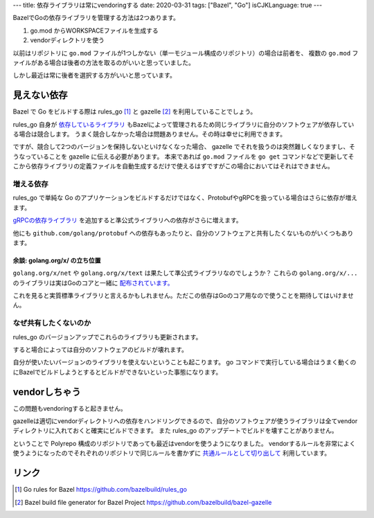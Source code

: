 ---
title: 依存ライブラリは常にvendoringする
date: 2020-03-31
tags: ["Bazel", "Go"]
isCJKLanguage: true
---

BazelでGoの依存ライブラリを管理する方法は2つあります。

#. go.mod からWORKSPACEファイルを生成する
#. vendorディレクトリを使う

以前はリポジトリに ``go.mod`` ファイルが1つしかない（単一モジュール構成のリポジトリ）の場合は前者を、
複数の ``go.mod`` ファイルがある場合は後者の方法を取るのがいいと思っていました。

しかし最近は常に後者を選択する方がいいと思っています。

見えない依存
================

Bazel で Go をビルドする際は rules_go [#rulesgo]_ と gazelle [#gazelle]_ を利用していることでしょう。

rules_go 自身が `依存しているライブラリ <https://github.com/bazelbuild/rules_go/blob/4a42b4092abdc60d14419a79afaec3659fbceb26/go/workspace.rst#go-rules-dependencies>`_ もBazelによって管理されるため同じライブラリに自分のソフトウェアが依存している場合は競合します。
うまく競合しなかった場合は問題ありません。その時は幸せに利用できます。

ですが、競合して2つのバージョンを保持しないといけなくなった場合、 gazelle でそれを扱うのは突然難しくなりますし、そうなっていることを gazelle に伝える必要があります。
本来であれば ``go.mod`` ファイルを ``go get`` コマンドなどで更新してそこから依存ライブラリの定義ファイルを自動生成するだけで使えるはずですがこの場合においてはそれはできません。

増える依存
-------------

rules_go で単純な Go のアプリケーションをビルドするだけではなく、ProtobufやgRPCを扱っている場合はさらに依存が増えます。

`gRPCの依存ライブラリ <https://github.com/bazelbuild/rules_go/blob/4a42b4092abdc60d14419a79afaec3659fbceb26/go/workspace.rst#grpc-dependencies>`_ を追加すると準公式ライブラリへの依存がさらに増えます。

他にも ``github.com/golang/protobuf`` への依存もあったりと、自分のソフトウェアと共有したくないものがいくつもあります。

余談: golang.org/x/ の立ち位置
++++++++++++++++++++++++++++++++++

``golang.org/x/net`` や ``golang.org/x/text`` は果たして準公式ライブラリなのでしょうか？
これらの ``golang.org/x/...`` のライブラリは実はGoのコアと一緒に `配布されています。 <https://github.com/golang/go/tree/master/src/vendor/golang.org/x>`_

これを見ると実質標準ライブラリと言えるかもしれません。ただこの依存はGoのコア用なので使うことを期待してはいけません。

なぜ共有したくないのか
--------------------------

rules_go のバージョンアップでこれらのライブラリも更新されます。

すると場合によっては自分のソフトウェアのビルドが壊れます。

自分が使いたいバージョンのライブラリを使えないということも起こります。
go コマンドで実行している場合はうまく動くのにBazelでビルドしようとするとビルドができないといった事態になります。

vendorしちゃう
================

この問題もvendoringすると起きません。

gazelleは適切にvendorディレクトリへの依存をハンドリングできるので、自分のソフトウェアが使うライブラリは全てvendorディレクトリに入れておくと確実にビルドできます。
また rules_go のアップデートでビルドを壊すことがありません。

ということで Polyrepo 構成のリポジトリであっても最近はvendorを使うようになりました。
vendorするルールを非常によく使うようになったのでそれぞれのリポジトリで同じルールを書かずに `共通ルールとして切り出して <https://github.com/f110/rules_extras/blob/master/go/vendor.bzl>`_ 利用しています。

リンク
=======

.. [#rulesgo] Go rules for Bazel https://github.com/bazelbuild/rules_go
.. [#gazelle] Bazel build file generator for Bazel Project https://github.com/bazelbuild/bazel-gazelle
